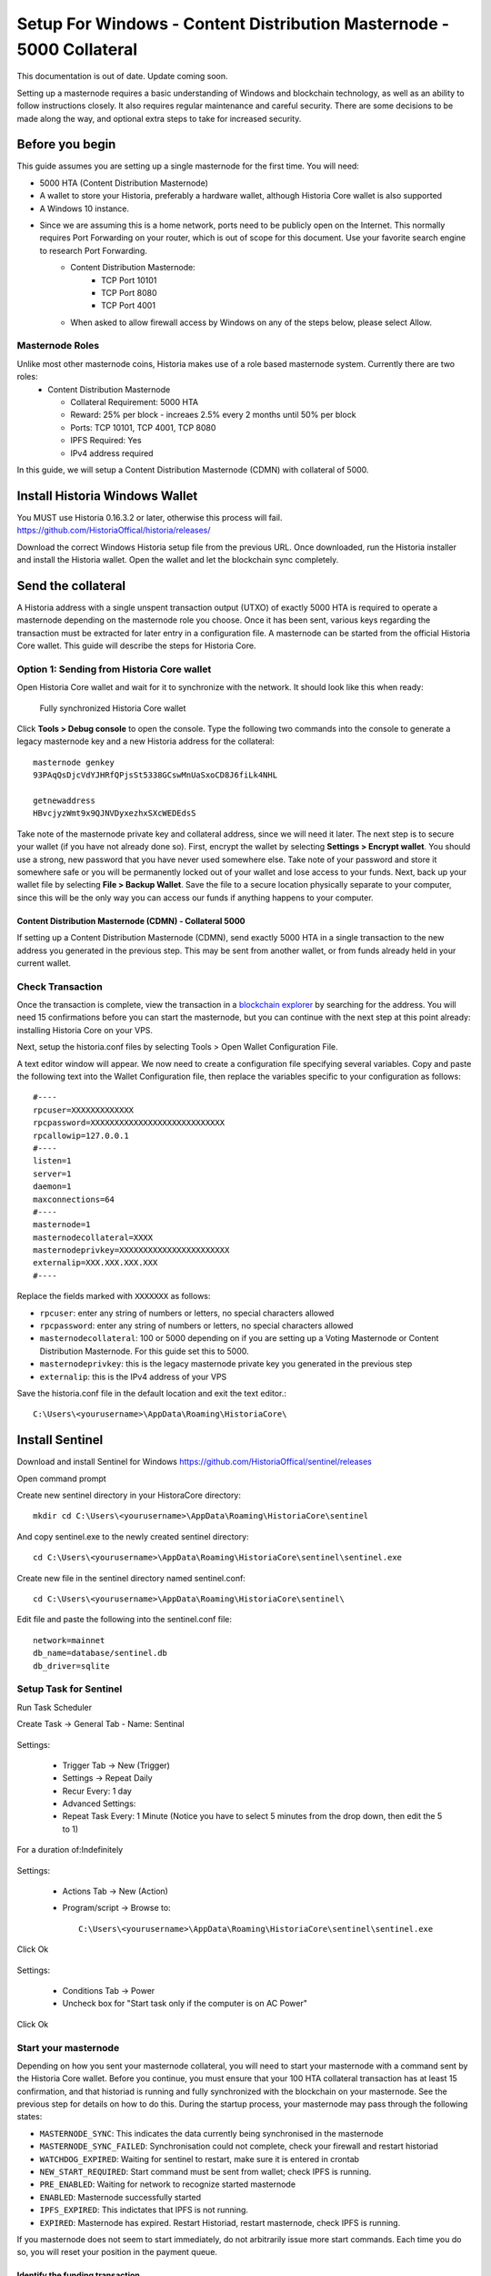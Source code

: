 .. meta::
   :description: This guide describes how to set up a Historia masternode. It also describes various options for hosting and different wallets
   :keywords: historia, guide, masternodes, setup,

.. _masternode-setup:

=====================================================================
Setup For Windows - Content Distribution Masternode - 5000 Collateral
=====================================================================


This documentation is out of date. Update coming soon.

Setting up a masternode requires a basic understanding of Windows and blockchain technology, as well as an ability to follow instructions closely. It also requires regular maintenance and careful security. There are some decisions to be made along the way, and optional extra steps to take for increased security.

Before you begin
================

This guide assumes you are setting up a single masternode for the first
time. You will need:

- 5000 HTA (Content Distribution Masternode)
- A wallet to store your Historia, preferably a hardware wallet, although Historia Core wallet is also supported
- A Windows 10 instance.
- Since we are assuming this is a home network, ports need to be publicly open on the Internet. This normally requires Port Forwarding on your router, which is out of scope for this document. Use your favorite search engine to research Port Forwarding.
   - Content Distribution Masternode: 
         - TCP Port 10101
         - TCP Port 8080
         - TCP Port 4001
   - When asked to allow firewall access by Windows on any of the steps below, please select Allow.

Masternode Roles
----------------

Unlike most other masternode coins, Historia makes use of a role based masternode system. Currently there are two roles:
 - Content Distribution Masternode 
 
   - Collateral Requirement: 5000 HTA
   - Reward: 25% per block - increaes 2.5% every 2 months until 50% per block
   - Ports: TCP 10101, TCP 4001, TCP 8080
   - IPFS Required: Yes
   - IPv4 address required

In this guide, we will setup a Content Distribution Masternode (CDMN) with collateral of 5000. 
 
Install Historia Windows Wallet
===============================
You MUST use Historia 0.16.3.2 or later, otherwise this process will fail. https://github.com/HistoriaOffical/historia/releases/

Download the correct Windows Historia setup file from the previous URL. Once downloaded, run the Historia installer and install the Historia wallet. Open the wallet and let the blockchain sync completely.


Send the collateral
===================

A Historia address with a single unspent transaction output (UTXO) of
exactly 5000 HTA is required to operate a masternode depending on the masternode role you choose. Once it has been
sent, various keys regarding the transaction must be extracted for later
entry in a configuration file. A masternode can be started from the official Historia Core wallet. This guide will describe the steps for Historia Core.

Option 1: Sending from Historia Core wallet
-------------------------------------------

Open Historia Core wallet and wait for it to synchronize with the network.
It should look like this when ready:

.. figure:: ../img/Picture10.png
   :width: 400px

   Fully synchronized Historia Core wallet

Click **Tools > Debug console** to open the console. Type the following
two commands into the console to generate a legacy masternode key
and a new Historia address for the collateral::

  masternode genkey
  93PAqQsDjcVdYJHRfQPjsSt5338GCswMnUaSxoCD8J6fiLk4NHL

  getnewaddress
  HBvcjyzWmt9x9QJNVDyxezhxSXcWEDEdsS

Take note of the masternode private key and collateral address,
since we will need it later. The next step is to secure your wallet (if
you have not already done so). First, encrypt the wallet by selecting
**Settings > Encrypt wallet**. You should use a strong, new password
that you have never used somewhere else. Take note of your password and
store it somewhere safe or you will be permanently locked out of your
wallet and lose access to your funds. Next, back up your wallet file by
selecting **File > Backup Wallet**. Save the file to a secure location
physically separate to your computer, since this will be the only way
you can access our funds if anything happens to your computer.

Content Distribution Masternode (CDMN) - Collateral 5000
^^^^^^^^^^^^^^^^^^^^^^^^^^^^^^^^^^^^^^^^^^^^^^^^^^^^^^^^
If setting up a Content Distribution Masternode (CDMN), send exactly 5000 HTA in a single transaction to the new address
you generated in the previous step. This may be sent from another
wallet, or from funds already held in your current wallet. 

Check Transaction
-----------------
Once the transaction is complete, view the transaction in a `blockchain explorer
<http://blockexplorer.historia.network/>`_ by searching for the address. You
will need 15 confirmations before you can start the masternode, but you
can continue with the next step at this point already: installing Historia
Core on your VPS.

.. _masternode-setup-install-historiacore:

Next, setup the historia.conf files by selecting Tools > Open Wallet Configuration File.

A text editor window will appear. We now need to create a configuration file specifying several variables. Copy and paste the following text into the Wallet Configuration file, then replace the variables specific to your configuration as follows::


  #----
  rpcuser=XXXXXXXXXXXXX
  rpcpassword=XXXXXXXXXXXXXXXXXXXXXXXXXXXX
  rpcallowip=127.0.0.1
  #----
  listen=1
  server=1
  daemon=1
  maxconnections=64
  #----
  masternode=1
  masternodecollateral=XXXX
  masternodeprivkey=XXXXXXXXXXXXXXXXXXXXXXX
  externalip=XXX.XXX.XXX.XXX
  #----

Replace the fields marked with ``XXXXXXX`` as follows:

- ``rpcuser``: enter any string of numbers or letters, no special
  characters allowed
- ``rpcpassword``: enter any string of numbers or letters, no special
  characters allowed
- ``masternodecollateral``: 100 or 5000 depending on if you are setting up a Voting Masternode or Content Distribution Masternode. For this guide set this to 5000.
- ``masternodeprivkey``: this is the legacy masternode private key you
  generated in the previous step
- ``externalip``: this is the IPv4 address of your VPS

Save the historia.conf file in the default location and exit the text editor.::

   C:\Users\<yourusername>\AppData\Roaming\HistoriaCore\ 

Install Sentinel
================

Download and install Sentinel for Windows
https://github.com/HistoriaOffical/sentinel/releases

Open command prompt

Create new sentinel directory in your HistoraCore directory::

   mkdir cd C:\Users\<yourusername>\AppData\Roaming\HistoriaCore\sentinel

And copy sentinel.exe to the newly created sentinel directory::

   cd C:\Users\<yourusername>\AppData\Roaming\HistoriaCore\sentinel\sentinel.exe

Create new file in the sentinel directory named sentinel.conf::

   cd C:\Users\<yourusername>\AppData\Roaming\HistoriaCore\sentinel\

Edit file and paste the following into the sentinel.conf file::
 
   network=mainnet  
   db_name=database/sentinel.db  
   db_driver=sqlite


Setup Task for Sentinel
-----------------------

Run Task Scheduler  

Create Task -> General Tab - Name: Sentinal

.. figure:: ../img/1.PNG
   :width: 400px

Settings:

   - Trigger Tab -> New (Trigger)  
   - Settings -> Repeat Daily  
   - Recur Every: 1 day  
   - Advanced Settings:  
   - Repeat Task Every: 1 Minute (Notice you have to select 5 minutes from the drop down, then edit the 5 to 1)  
For a duration of:Indefinitely  

.. figure:: ../img/2.PNG
   :width: 400px

Settings:

   - Actions Tab -> New (Action)  
   - Program/script -> Browse to::
   
      C:\Users\<yourusername>\AppData\Roaming\HistoriaCore\sentinel\sentinel.exe  

Click Ok  

.. figure:: ../img/3.PNG
   :width: 400px

Settings:

   - Conditions Tab -> Power  
   - Uncheck box for "Start task only if the computer is on AC Power"  

Click Ok  

.. figure:: ../img/4.PNG
   :width: 400px


.. _start-masternode:
Start your masternode
---------------------

Depending on how you sent your masternode collateral, you will need to start your masternode with a command sent by the Historia Core wallet. Before you continue, you must ensure that your 100 HTA collateral transaction has at least 15 confirmation, and that historiad is running and fully synchronized with the blockchain on your masternode. See the previous step for details on how to do this. During the startup process, your masternode may pass through the following states:

- ``MASTERNODE_SYNC``: This indicates the data currently being synchronised in the masternode
- ``MASTERNODE_SYNC_FAILED``: Synchronisation could not complete, check your firewall and restart historiad
- ``WATCHDOG_EXPIRED``: Waiting for sentinel to restart, make sure it is entered in crontab
- ``NEW_START_REQUIRED``: Start command must be sent from wallet; check IPFS is running.
- ``PRE_ENABLED``: Waiting for network to recognize started masternode
- ``ENABLED``: Masternode successfully started
- ``IPFS_EXPIRED``: This indictates that IPFS is not running.
- ``EXPIRED``: Masternode has expired. Restart Historiad, restart masternode, check IPFS is running.

If you masternode does not seem to start immediately, do not arbitrarily issue more start commands. Each time you do so, you will reset your position in the payment queue.

Identify the funding transaction
^^^^^^^^^^^^^^^^^^^^^^^^^^^^^^^^
If you used an address in Historia Core wallet for your collateral
transaction, you now need to find the txid of the transaction. Click
**Tools > Debug console** and enter the following command::

  masternode outputs

This should return a string of characters similar to this::

  {
  "06e38868bb8f9958e34d5155437d009b72dff33fc28874c87fd42e51c0f74fdb" : "1",
  }

The first long string is your transaction hash, while the last number is the index. We now need open Tool -> Open Masternode Configure file for this wallet in order to be able to use it to issue the command to start your masternode on the network. 

- ``Label``: Any single word used to identify your masternode, e.g. MN1
- ``IP and port``: The IP address and port (usually 10101) configured in the Historia.conf file, separated by a colon (:)
- ``Masternode private key``: This is the result of your masternode genkey command earlier, also the same as configured in the Historia.conf file
- ``Transaction hash``: The txid we just identified using masternode outputs
- ``Index``: The index we just identified using masternode outputs
- ``IPv6 Address``: The public IPv6 address required for Content Distribution Masternode. Set this to the IPv6 address of your VPS.
- ``IPFS Peer ID``: The public IPFS peer id of your IPFS daemon required for Content Distribution Masternode. Set this to you IPFS peer id you get after setting up IPFS. You get this from :ref:`Setup IPFS <ipfs-setup>`.

Content Distribution Masternode - Collateral 5000
^^^^^^^^^^^^^^^^^^^^^^^^^^^^^^^^^^^^^^^^^^^^^^^^^
If Content Distribution Masternode, enter all of this information on a single line with each item separated by a space, for example::

   MN1 52.14.2.67:10101 XrxSr3fXpX3dZcU7CoiFuFWqeHYw83r28btCFfIHqf6zkMp1PZ4 06e38868bb8f9958e34d5155437d009b72dff33fc28874c87fd42e51c0f74fdb 0 2001:19f0:7001:6de:5400:1ff:fef3:8735 QmVjkn7yEqb3LTLCpnndHgzczPAPAxxpJ25mNwuuaBtFJD

Save this file and close the text editor. It should be saved in:: 

   C:\Users\<yourusername>\AppData\Roaming\HistoriaCore folder.

Shut down and restart Historia Core wallet. Let the Historia Core wallet fully sync. Historia Core will recognize masternode.conf during startup, and is now ready to activate your masternode. Go to **Settings > Unlock Wallet** and enter your wallet passphrase. Then click **Tools > Debug** console again and enter the following command to start your masternode (replace MN1 with the label for your masternode)::

   masternode start-alias MN1


At this point you can go back to your **Tools > Debug** window and monitor your masternode by entering:: 

   masternode status 

You will probably need to wait around 30 minutes as the node passes through the PRE_ENABLED stage and finally reaches ENABLED. Give it some time.
At this point you can safely log out of your server by typing exit. Congratulations! Your masternode is now running.

